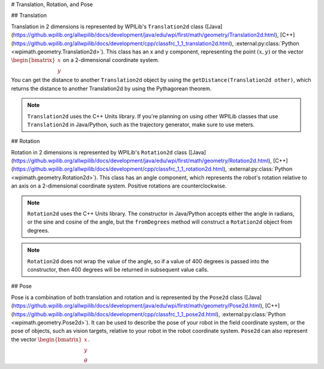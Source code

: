 # Translation, Rotation, and Pose

## Translation

Translation in 2 dimensions is represented by WPILib's ``Translation2d`` class ([Java](https://github.wpilib.org/allwpilib/docs/development/java/edu/wpi/first/math/geometry/Translation2d.html), [C++](https://github.wpilib.org/allwpilib/docs/development/cpp/classfrc_1_1_translation2d.html), :external:py:class:`Python <wpimath.geometry.Translation2d>`). This class has an x and y component, representing the point :math:`(x, y)` or the vector :math:`\begin{bmatrix}x \\ y \end{bmatrix}` on a 2-dimensional coordinate system.

You can get the distance to another ``Translation2d`` object by using the ``getDistance(Translation2d other)``, which returns the distance to another Translation2d by using the Pythagorean theorem.

.. note:: ``Translation2d`` uses the C++ Units library. If you're planning on using other WPILib classes that use ``Translation2d`` in Java/Python, such as the trajectory generator, make sure to use meters.

## Rotation

Rotation in 2 dimensions is represented by WPILib's ``Rotation2d`` class ([Java](https://github.wpilib.org/allwpilib/docs/development/java/edu/wpi/first/math/geometry/Rotation2d.html), [C++](https://github.wpilib.org/allwpilib/docs/development/cpp/classfrc_1_1_rotation2d.html), :external:py:class:`Python <wpimath.geometry.Rotation2d>`). This class has an angle component, which represents the robot's rotation relative to an axis on a 2-dimensional coordinate system. Positive rotations are counterclockwise.

.. note:: ``Rotation2d`` uses the C++ Units library. The constructor in Java/Python accepts either the angle in radians, or the sine and cosine of the angle, but the ``fromDegrees`` method will construct a ``Rotation2d`` object from degrees.

.. note:: ``Rotation2d`` does not wrap the value of the angle, so if a value of 400 degrees is passed into the constructor, then 400 degrees will be returned in subsequent value calls.

## Pose

Pose is a combination of both translation and rotation and is represented by the ``Pose2d`` class ([Java](https://github.wpilib.org/allwpilib/docs/development/java/edu/wpi/first/math/geometry/Pose2d.html), [C++](https://github.wpilib.org/allwpilib/docs/development/cpp/classfrc_1_1_pose2d.html), :external:py:class:`Python <wpimath.geometry.Pose2d>`). It can be used to describe the pose of your robot in the field coordinate system, or the pose of objects, such as vision targets, relative to your robot in the robot coordinate system. ``Pose2d`` can also represent the vector :math:`\begin{bmatrix}x \\ y \\ \theta\end{bmatrix}`.
